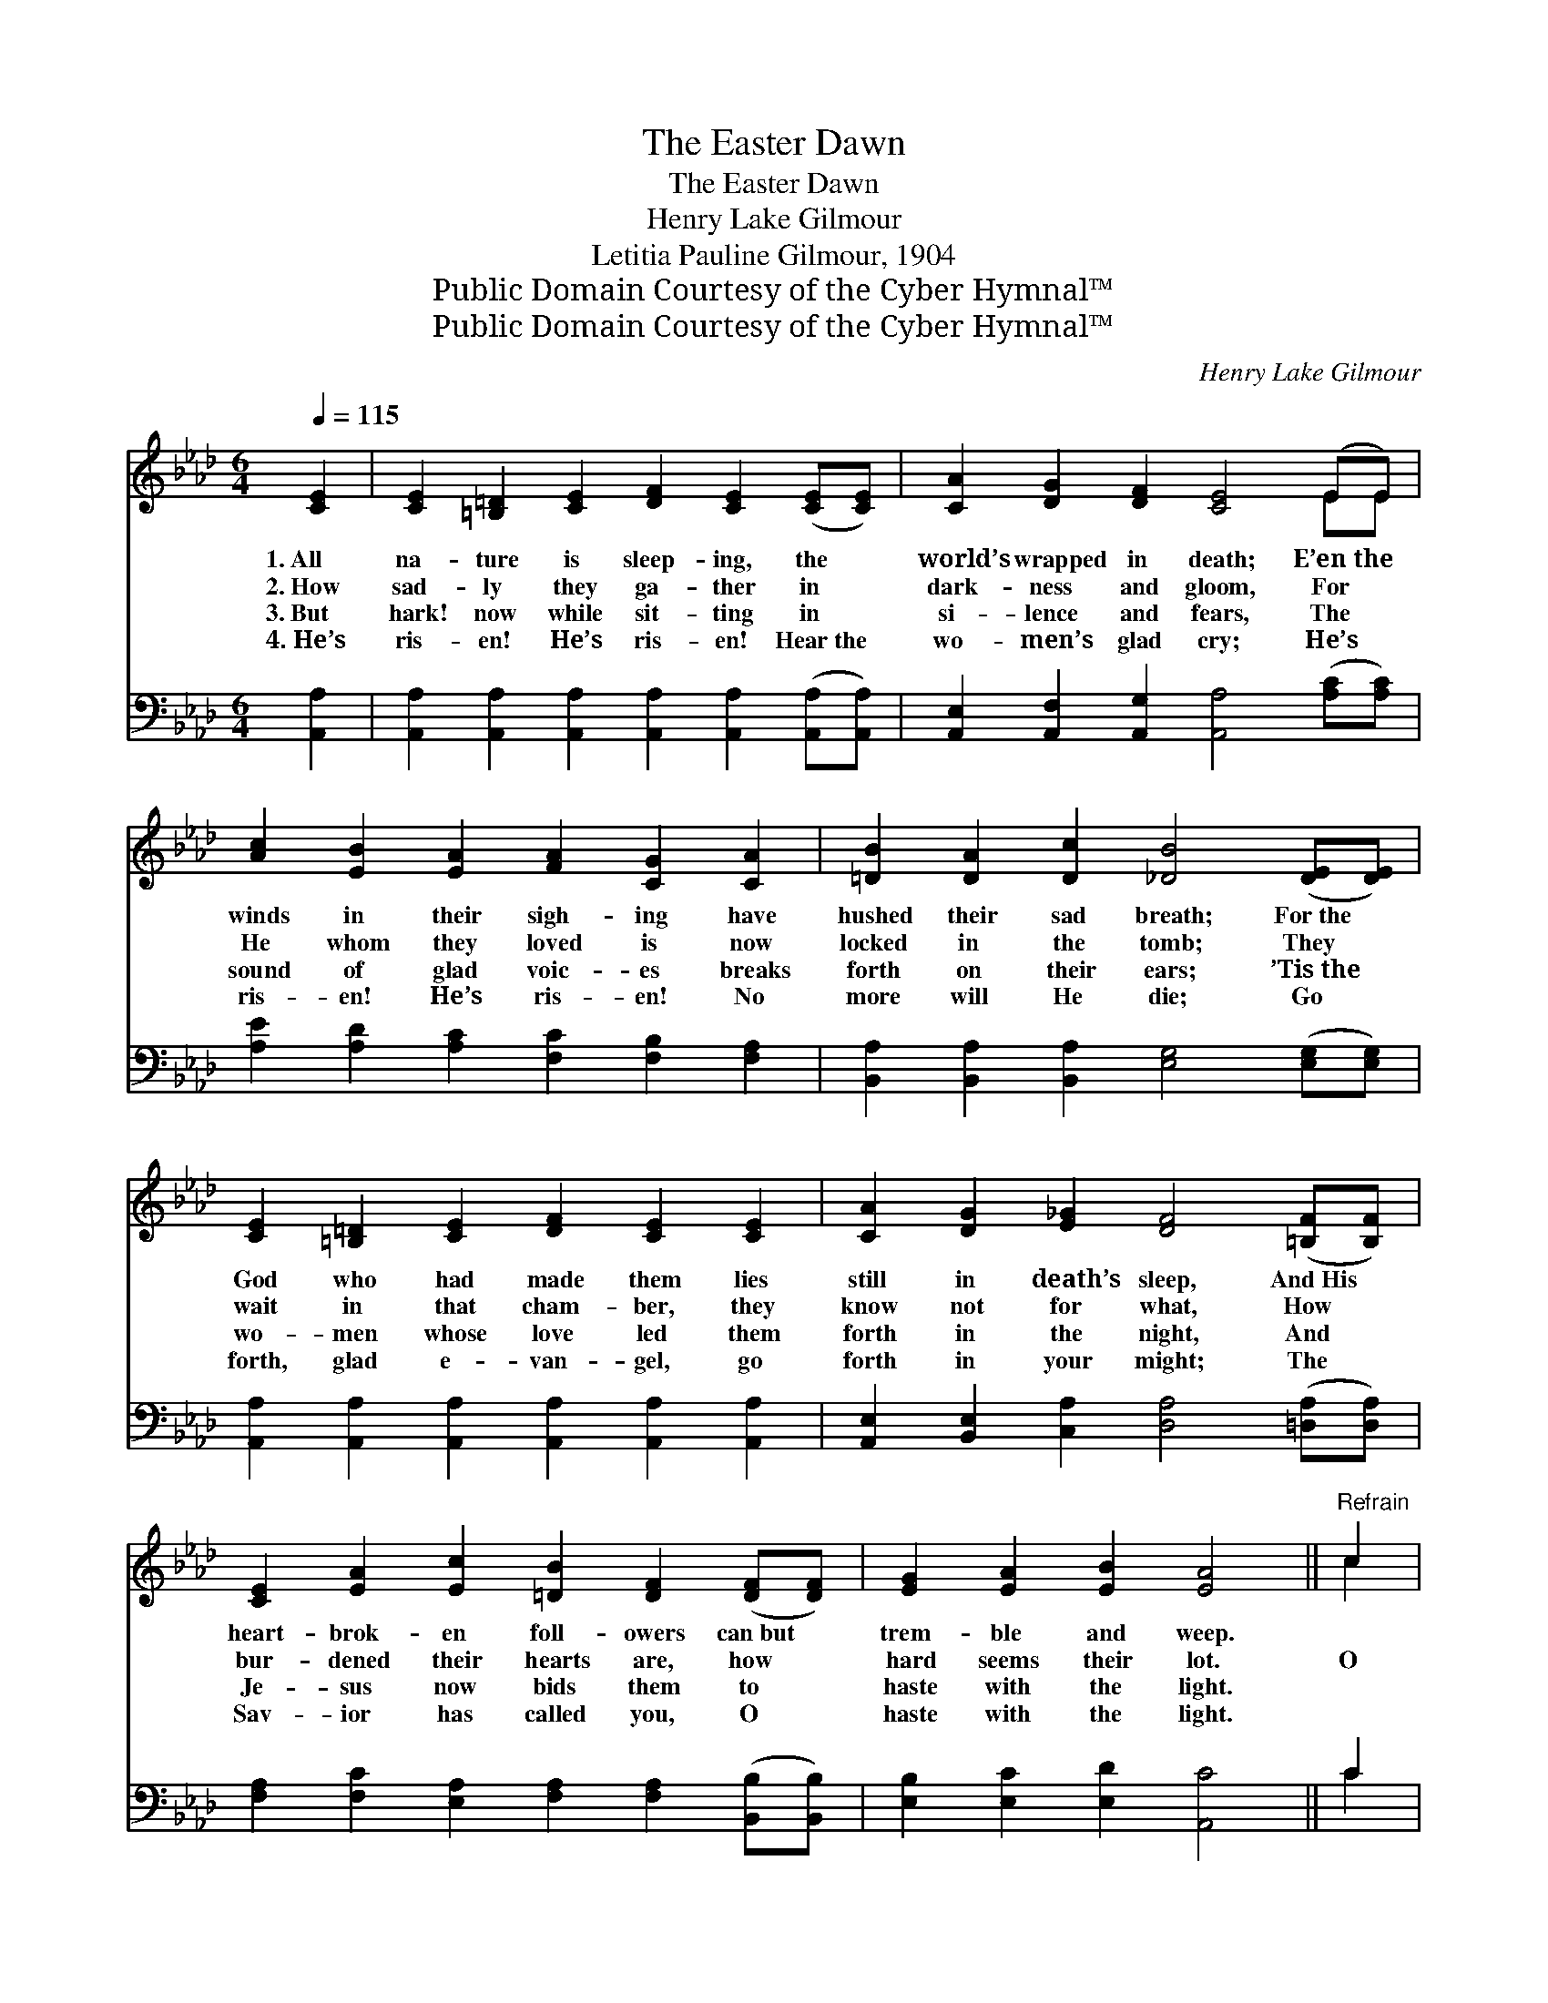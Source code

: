 X:1
T:The Easter Dawn
T:The Easter Dawn
T:Henry Lake Gilmour
T:Letitia Pauline Gilmour, 1904
T:Public Domain Courtesy of the Cyber Hymnal™
T:Public Domain Courtesy of the Cyber Hymnal™
C:Henry Lake Gilmour
Z:Public Domain
Z:Courtesy of the Cyber Hymnal™
%%score ( 1 2 ) ( 3 4 )
L:1/8
Q:1/4=115
M:6/4
K:Ab
V:1 treble 
V:2 treble 
V:3 bass 
V:4 bass 
V:1
 [CE]2 | [CE]2 [=B,=D]2 [CE]2 [DF]2 [CE]2 ([CE][CE]) | [CA]2 [DG]2 [DF]2 [CE]4 (EE) | %3
w: 1.~All|na- ture is sleep- ing, the *|world’s wrapped in death; E’en~the *|
w: 2.~How|sad- ly they ga- ther in *|dark- ness and gloom, For *|
w: 3.~But|hark! now while sit- ting in *|si- lence and fears, The *|
w: 4.~He’s|ris- en! He’s ris- en! Hear~the *|wo- men’s glad cry; He’s *|
 [Ac]2 [EB]2 [EA]2 [FA]2 [CG]2 [CA]2 | [=DB]2 [DA]2 [Dc]2 [_DB]4 ([DE][DE]) | %5
w: winds in their sigh- ing have|hushed their sad breath; For~the *|
w: He whom they loved is now|locked in the tomb; They *|
w: sound of glad voic- es breaks|forth on their ears; ’Tis~the *|
w: ris- en! He’s ris- en! No|more will He die; Go *|
 [CE]2 [=B,=D]2 [CE]2 [DF]2 [CE]2 [CE]2 | [CA]2 [DG]2 [E_G]2 [DF]4 ([=B,F][B,F]) | %7
w: God who had made them lies|still in death’s sleep, And~His *|
w: wait in that cham- ber, they|know not for what, How *|
w: wo- men whose love led them|forth in the night, And *|
w: forth, glad e- van- gel, go|forth in your might; The *|
 [CE]2 [EA]2 [Ec]2 [=DB]2 [DF]2 ([DF][DF]) | [EG]2 [EA]2 [EB]2 [EA]4 ||"^Refrain" c2 | %10
w: heart- brok- en foll- owers can~but *|trem- ble and weep.||
w: bur- dened their hearts are, how *|hard seems their lot.|O|
w: Je- sus now bids them to *|haste with the light.||
w: Sav- ior has called you, O *|haste with the light.||
 c c2 z [Ac]2 [Ge] [Ge]2 z [FA]2 | [FB]2 [FA]2 [DF]2 [FA]4 [DF]2 | %12
w: ||
w: sing it! O shout it! this|won- drous re- frain, Our|
w: ||
w: ||
 [CE]2 [EA]2 [Ac]2 [Ac]3 [EB] [EA]2 | [Ee]2 [Ed]2 [Ec]2 [EB]4 [Ec][Ec] | %14
w: ||
w: Lord is tri- umph- ant, the|Lamb that was slain; He the|
w: ||
w: ||
 [Ac]2 [A=B]2 [Ac]2 [EA]4 [Ad][Ad] | [Ad]2 [Ac]2 [Ad]2 [GB]4 [Ge]2 | %16
w: ||
w: vic- t’ry has won o- ver|death and the grave, Hence-|
w: ||
w: ||
 [Ae]3 [Ae] [Ae]2 [Ae] [Ac]3 [Ad]2 | [Ac] [EA]3 [EB]2 [EA]6 |] %18
w: ||
w: forth and for- ev- er the|might- y to save.|
w: ||
w: ||
V:2
 x2 | x12 | x10 EE | x12 | x12 | x12 | x12 | x12 | x10 || c2 | c c2 x9 | x12 | x12 | x12 | x12 | %15
 x12 | x12 | x12 |] %18
V:3
 [A,,A,]2 | [A,,A,]2 [A,,A,]2 [A,,A,]2 [A,,A,]2 [A,,A,]2 ([A,,A,][A,,A,]) | %2
 [A,,E,]2 [A,,F,]2 [A,,G,]2 [A,,A,]4 ([A,C][A,C]) | [A,E]2 [A,D]2 [A,C]2 [F,C]2 [F,B,]2 [F,A,]2 | %4
 [B,,A,]2 [B,,A,]2 [B,,A,]2 [E,G,]4 ([E,G,][E,G,]) | %5
 [A,,A,]2 [A,,A,]2 [A,,A,]2 [A,,A,]2 [A,,A,]2 [A,,A,]2 | %6
 [A,,E,]2 [B,,E,]2 [C,A,]2 [D,A,]4 ([=D,A,][D,A,]) | %7
 [F,A,]2 [F,C]2 [E,A,]2 [F,A,]2 [F,A,]2 ([B,,B,][B,,B,]) | [E,B,]2 [E,C]2 [E,D]2 [A,,C]4 || C2 | %10
 C C2 z A,2 [E,B,] [E,B,]2 z [F,A,]2 | [D,D]2 [D,D]2 [D,A,]2 [D,D]4 [D,A,]2 | %12
 [A,,A,]2 [A,,C]2 [A,,E]2 [A,E]3 [A,D] [A,C]2 | [G,B,]2 [G,B,]2 A,2 [E,G,]4 A,[A,E] | %14
 [A,E]2 [A,=D]2 [A,E]2 [A,C]4 [=D,F][D,F] | [D,F]2 [D,F]2 [D,F]2 [E,E]4 [E,D]2 | %16
 [A,C]3 [A,C] [A,C]2 [A,C] [A,E]3 [D,F]2 | [E,E] [E,C]3 [E,D]2 [A,,C]6 |] %18
V:4
 x2 | x12 | x12 | x12 | x12 | x12 | x12 | x12 | x10 || C2 | C C2 A,2 x7 | x12 | x12 | %13
 x4 A,2 x2 A, x3 | x12 | x12 | x12 | x12 |] %18


